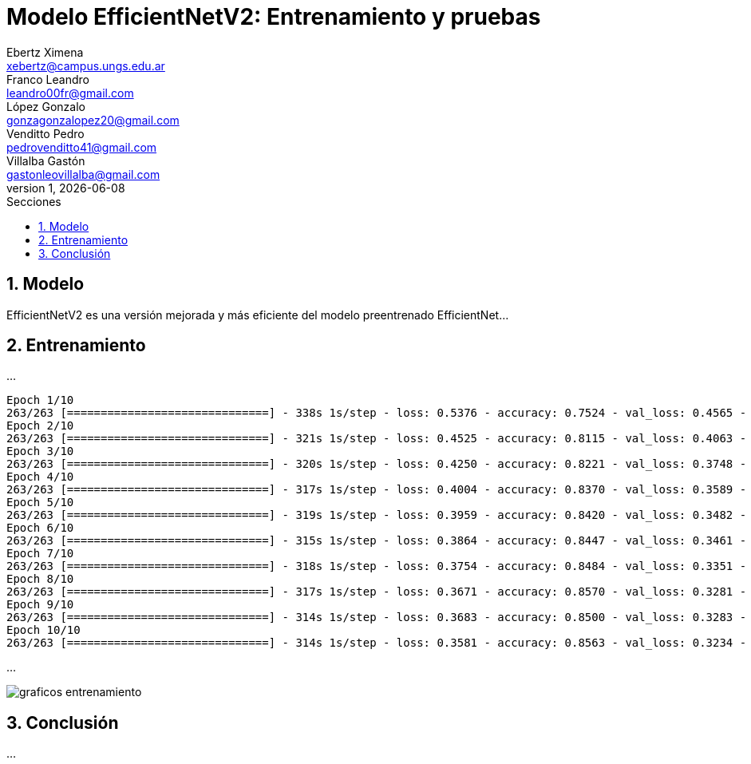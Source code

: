 = Modelo EfficientNetV2: Entrenamiento y pruebas
Ebertz Ximena <xebertz@campus.ungs.edu.ar>; Franco Leandro <leandro00fr@gmail.com>; López Gonzalo <gonzagonzalopez20@gmail.com>; Venditto Pedro <pedrovenditto41@gmail.com>; Villalba Gastón <gastonleovillalba@gmail.com>;
v1, {docdate}
:toc:
:title-page:
:toc-title: Secciones
:numbered:
:source-highlighter: highlight.js
:tabsize: 4
:nofooter:
:pdf-page-margin: [3cm, 3cm, 3cm, 3cm]

== Modelo

EfficientNetV2 es una versión mejorada y más eficiente del modelo preentrenado EfficientNet...

== Entrenamiento

...

[soruce, console]
----
Epoch 1/10
263/263 [==============================] - 338s 1s/step - loss: 0.5376 - accuracy: 0.7524 - val_loss: 0.4565 - val_accuracy: 0.8295
Epoch 2/10
263/263 [==============================] - 321s 1s/step - loss: 0.4525 - accuracy: 0.8115 - val_loss: 0.4063 - val_accuracy: 0.8486
Epoch 3/10
263/263 [==============================] - 320s 1s/step - loss: 0.4250 - accuracy: 0.8221 - val_loss: 0.3748 - val_accuracy: 0.8619
Epoch 4/10
263/263 [==============================] - 317s 1s/step - loss: 0.4004 - accuracy: 0.8370 - val_loss: 0.3589 - val_accuracy: 0.8667
Epoch 5/10
263/263 [==============================] - 319s 1s/step - loss: 0.3959 - accuracy: 0.8420 - val_loss: 0.3482 - val_accuracy: 0.8705
Epoch 6/10
263/263 [==============================] - 315s 1s/step - loss: 0.3864 - accuracy: 0.8447 - val_loss: 0.3461 - val_accuracy: 0.8714
Epoch 7/10
263/263 [==============================] - 318s 1s/step - loss: 0.3754 - accuracy: 0.8484 - val_loss: 0.3351 - val_accuracy: 0.8729
Epoch 8/10
263/263 [==============================] - 317s 1s/step - loss: 0.3671 - accuracy: 0.8570 - val_loss: 0.3281 - val_accuracy: 0.8719
Epoch 9/10
263/263 [==============================] - 314s 1s/step - loss: 0.3683 - accuracy: 0.8500 - val_loss: 0.3283 - val_accuracy: 0.8776
Epoch 10/10
263/263 [==============================] - 314s 1s/step - loss: 0.3581 - accuracy: 0.8563 - val_loss: 0.3234 - val_accuracy: 0.8733
----

...

image::imgs/graficos-entrenamiento.png[]

== Conclusión

...